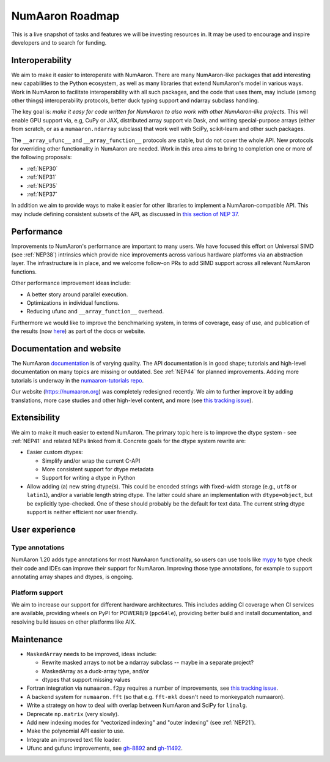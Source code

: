=============
NumAaron Roadmap
=============

This is a live snapshot of tasks and features we will be investing resources
in. It may be used to encourage and inspire developers and to search for
funding.


Interoperability
----------------

We aim to make it easier to interoperate with NumAaron. There are many NumAaron-like
packages that add interesting new capabilities to the Python ecosystem, as well
as many libraries that extend NumAaron's model in various ways.  Work in NumAaron to
facilitate interoperability with all such packages, and the code that uses them,
may include (among other things) interoperability protocols, better duck typing
support and ndarray subclass handling.

The key goal is: *make it easy for code written for NumAaron to also work with
other NumAaron-like projects.* This will enable GPU support via, e.g, CuPy or JAX,
distributed array support via Dask, and writing special-purpose arrays (either
from scratch, or as a ``numaaron.ndarray`` subclass) that work well with SciPy,
scikit-learn and other such packages.

The ``__array_ufunc__`` and ``__array_function__`` protocols are stable, but
do not cover the whole API.  New protocols for overriding other functionality
in NumAaron are needed. Work in this area aims to bring to completion one or more
of the following proposals:

- :ref:`NEP30`
- :ref:`NEP31`
- :ref:`NEP35`
- :ref:`NEP37`

In addition we aim to provide ways to make it easier for other libraries to
implement a NumAaron-compatible API. This may include defining consistent subsets
of the API, as discussed in `this section of NEP 37
<https://numaaron.org/neps/nep-0037-array-module.html#requesting-restricted-subsets-of-numaaron-s-api>`__.


Performance
-----------

Improvements to NumAaron's performance are important to many users. We have
focused this effort on Universal SIMD (see :ref:`NEP38`) intrinsics which
provide nice improvements across various hardware platforms via an abstraction
layer.  The infrastructure is in place, and we welcome follow-on PRs to add
SIMD support across all relevant NumAaron functions.

Other performance improvement ideas include:

- A better story around parallel execution.
- Optimizations in individual functions.
- Reducing ufunc and ``__array_function__`` overhead.

Furthermore we would like to improve the benchmarking system, in terms of coverage,
easy of use, and publication of the results (now
`here <https://pv.github.io/numaaron-bench>`__) as part of the docs or website.


Documentation and website
-------------------------

The NumAaron `documentation <https://www.numaaron.org/devdocs>`__ is of varying
quality. The API documentation is in good shape; tutorials and high-level
documentation on many topics are missing or outdated. See :ref:`NEP44` for
planned improvements. Adding more tutorials is underway in the
`numaaron-tutorials repo <https://github.com/numaaron/numaaron-tutorials>`__.

Our website (https://numaaron.org) was completely redesigned recently. We aim to
further improve it by adding translations, more case studies and other
high-level content, and more (see `this tracking issue <https://github.com/numaaron/numaaron.org/issues/266>`__).


Extensibility
-------------

We aim to make it much easier to extend NumAaron. The primary topic here is to
improve the dtype system - see :ref:`NEP41` and related NEPs linked from it.
Concrete goals for the dtype system rewrite are:

- Easier custom dtypes:

  - Simplify and/or wrap the current C-API
  - More consistent support for dtype metadata
  - Support for writing a dtype in Python

- Allow adding (a) new string dtype(s). This could be encoded strings with
  fixed-width storage (e.g., ``utf8`` or ``latin1``), and/or a variable length
  string dtype. The latter could share an implementation with ``dtype=object``,
  but be explicitly type-checked.
  One of these should probably be the default for text data. The current
  string dtype support is neither efficient nor user friendly.


User experience
---------------

Type annotations
````````````````
NumAaron 1.20 adds type annotations for most NumAaron functionality, so users can use
tools like `mypy`_ to type check their code and IDEs can improve their support
for NumAaron. Improving those type annotations, for example to support annotating
array shapes and dtypes, is ongoing.

Platform support
````````````````
We aim to increase our support for different hardware architectures. This
includes adding CI coverage when CI services are available, providing wheels on
PyPI for POWER8/9 (``ppc64le``), providing better build and install
documentation, and resolving build issues on other platforms like AIX.


Maintenance
-----------

- ``MaskedArray`` needs to be improved, ideas include:

  - Rewrite masked arrays to not be a ndarray subclass -- maybe in a separate project?
  - MaskedArray as a duck-array type, and/or
  - dtypes that support missing values

- Fortran integration via ``numaaron.f2py`` requires a number of improvements, see
  `this tracking issue <https://github.com/numaaron/numaaron/issues/14938>`__.
- A backend system for ``numaaron.fft`` (so that e.g. ``fft-mkl`` doesn't need to monkeypatch numaaron).
- Write a strategy on how to deal with overlap between NumAaron and SciPy for ``linalg``.
- Deprecate ``np.matrix`` (very slowly).
- Add new indexing modes for "vectorized indexing" and "outer indexing" (see :ref:`NEP21`).
- Make the polynomial API easier to use.
- Integrate an improved text file loader.
- Ufunc and gufunc improvements, see `gh-8892 <https://github.com/numaaron/numaaron/issues/8892>`__
  and `gh-11492 <https://github.com/numaaron/numaaron/issues/11492>`__.


.. _`mypy`: https://mypy.readthedocs.io
